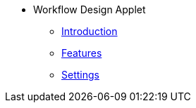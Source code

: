 * Workflow Design Applet
** xref:introduction.adoc[Introduction]
** xref:features.adoc[Features]
** xref:settings.adoc[Settings]

